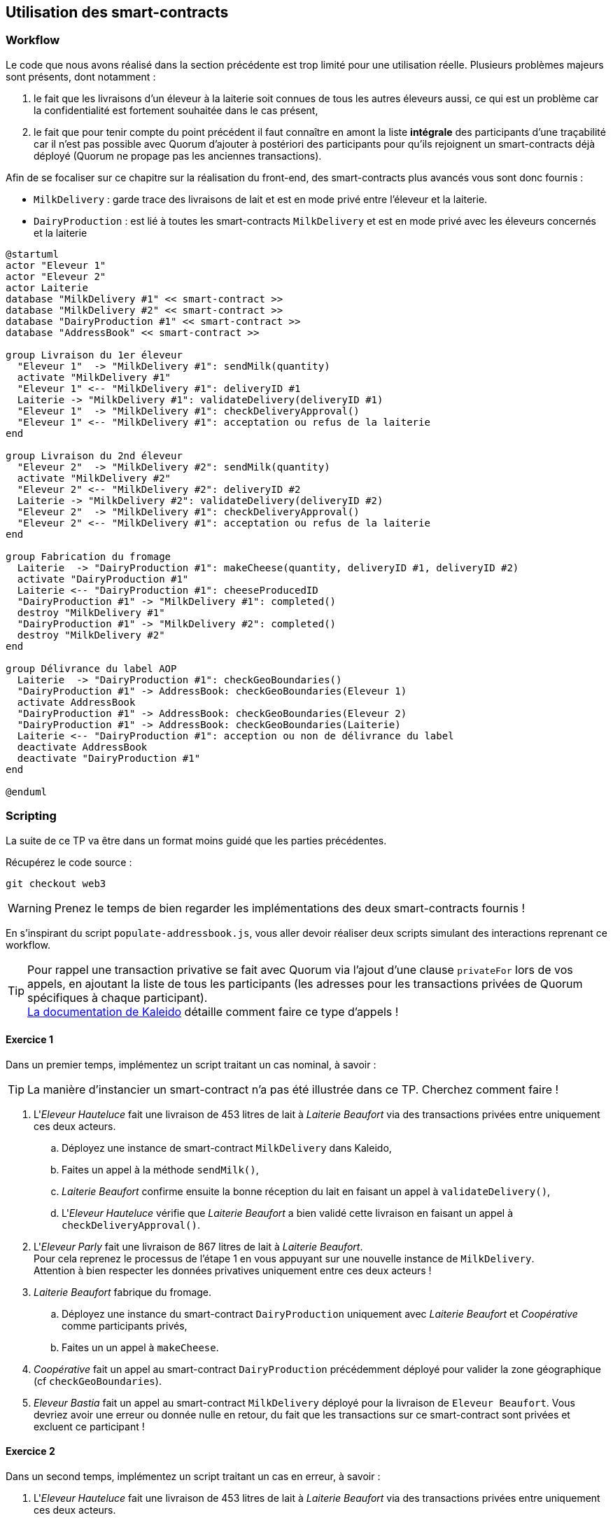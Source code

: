 == Utilisation des smart-contracts

=== Workflow

Le code que nous avons réalisé dans la section précédente est trop limité pour
une utilisation réelle. Plusieurs problèmes majeurs sont présents, dont
notamment :

1. le fait que les livraisons d'un éleveur à la laiterie soit connues de tous
  les autres éleveurs aussi, ce qui est un problème car la confidentialité est
  fortement souhaitée dans le cas présent,
2. le fait que pour tenir compte du point précédent il faut connaître en amont
  la liste *intégrale* des participants d'une traçabilité car il n'est pas
  possible avec Quorum d'ajouter à postériori des participants pour qu'ils
  rejoignent un smart-contracts déjà déployé (Quorum ne propage pas les
  anciennes transactions).

Afin de se focaliser sur ce chapitre sur la réalisation du front-end, des
smart-contracts plus avancés vous sont donc fournis :

* ```MilkDelivery``` : garde trace des livraisons de lait et est en mode privé
  entre l'éleveur et la laiterie.
* ```DairyProduction``` : est lié à toutes les smart-contracts ```MilkDelivery```
  et est en mode privé avec les éleveurs concernés et la laiterie

[plantuml,interfacage-workflow,svg,align=center]
----
@startuml
actor "Eleveur 1"
actor "Eleveur 2"
actor Laiterie
database "MilkDelivery #1" << smart-contract >>
database "MilkDelivery #2" << smart-contract >>
database "DairyProduction #1" << smart-contract >>
database "AddressBook" << smart-contract >>

group Livraison du 1er éleveur
  "Eleveur 1"  -> "MilkDelivery #1": sendMilk(quantity)
  activate "MilkDelivery #1"
  "Eleveur 1" <-- "MilkDelivery #1": deliveryID #1
  Laiterie -> "MilkDelivery #1": validateDelivery(deliveryID #1)
  "Eleveur 1"  -> "MilkDelivery #1": checkDeliveryApproval()
  "Eleveur 1" <-- "MilkDelivery #1": acceptation ou refus de la laiterie
end

group Livraison du 2nd éleveur
  "Eleveur 2"  -> "MilkDelivery #2": sendMilk(quantity)
  activate "MilkDelivery #2"
  "Eleveur 2" <-- "MilkDelivery #2": deliveryID #2
  Laiterie -> "MilkDelivery #2": validateDelivery(deliveryID #2)
  "Eleveur 2"  -> "MilkDelivery #1": checkDeliveryApproval()
  "Eleveur 2" <-- "MilkDelivery #1": acceptation ou refus de la laiterie
end

group Fabrication du fromage
  Laiterie  -> "DairyProduction #1": makeCheese(quantity, deliveryID #1, deliveryID #2)
  activate "DairyProduction #1"
  Laiterie <-- "DairyProduction #1": cheeseProducedID
  "DairyProduction #1" -> "MilkDelivery #1": completed()
  destroy "MilkDelivery #1"
  "DairyProduction #1" -> "MilkDelivery #2": completed()
  destroy "MilkDelivery #2"
end

group Délivrance du label AOP
  Laiterie  -> "DairyProduction #1": checkGeoBoundaries()
  "DairyProduction #1" -> AddressBook: checkGeoBoundaries(Eleveur 1)
  activate AddressBook
  "DairyProduction #1" -> AddressBook: checkGeoBoundaries(Eleveur 2)
  "DairyProduction #1" -> AddressBook: checkGeoBoundaries(Laiterie)
  Laiterie <-- "DairyProduction #1": acception ou non de délivrance du label
  deactivate AddressBook
  deactivate "DairyProduction #1"
end

@enduml
----

=== Scripting

La suite de ce TP va être dans un format moins guidé que les parties
précédentes.

Récupérez le code source :

[source]
----
git checkout web3
----

WARNING: Prenez le temps de bien regarder les implémentations des deux
         smart-contracts fournis !

En s'inspirant du script ```populate-addressbook.js```, vous aller devoir
réaliser deux scripts simulant des interactions reprenant ce workflow.

TIP: Pour rappel une transaction privative se fait avec Quorum via l'ajout
     d'une clause ```privateFor``` lors de vos appels, en ajoutant la liste de
     tous les participants (les adresses pour les transactions privées de
     Quorum spécifiques à chaque participant). +
     https://docs.kaleido.io/developer-materials/connecting-with-truffle/[La documentation de Kaleido]
     détaille comment faire ce type d'appels !

==== Exercice 1
Dans un premier temps, implémentez un script traitant un cas nominal, à savoir :

TIP: La manière d'instancier un smart-contract n'a pas été illustrée dans ce
     TP. Cherchez comment faire !

1. L'_Eleveur Hauteluce_ fait une livraison de 453 litres de lait à
   _Laiterie Beaufort_ via des transactions privées entre uniquement ces deux
   acteurs.
.. Déployez une instance de smart-contract ```MilkDelivery``` dans Kaleido,
.. Faites un appel à la méthode ```sendMilk()```,
.. _Laiterie Beaufort_ confirme ensuite la bonne réception du lait en faisant
   un appel à ```validateDelivery()```,
.. L'_Eleveur Hauteluce_ vérifie que _Laiterie Beaufort_ a bien validé cette
   livraison en faisant un appel à ```checkDeliveryApproval()```.
2. L'_Eleveur Parly_ fait une livraison de 867 litres de lait à
   _Laiterie Beaufort_. +
   Pour cela reprenez le processus de l'étape 1 en vous appuyant sur une
   nouvelle instance de ```MilkDelivery```. +
   Attention à bien respecter les données privatives uniquement entre ces deux
   acteurs !
3. _Laiterie Beaufort_ fabrique du fromage. +
.. Déployez une instance du smart-contract ```DairyProduction``` uniquement
   avec _Laiterie Beaufort_ et _Coopérative_ comme participants privés,
.. Faites un un appel à ```makeCheese```.
4. _Coopérative_ fait un appel au smart-contract ```DairyProduction```
   précédemment déployé pour valider la zone géographique
   (cf ```checkGeoBoundaries```).
5. _Eleveur Bastia_ fait un appel au smart-contract ```MilkDelivery``` déployé
   pour la livraison de ```Eleveur Beaufort```. Vous devriez avoir une erreur
   ou donnée nulle en retour, du fait que les transactions sur ce smart-contract
   sont privées et excluent ce participant !

==== Exercice 2
Dans un second temps, implémentez un script traitant un cas en erreur,
à savoir :

1. L'_Eleveur Hauteluce_ fait une livraison de 453 litres de lait à
   _Laiterie Beaufort_ via des transactions privées entre uniquement ces deux
   acteurs.
.. Déployez une instance de smart-contract ```MilkDelivery``` dans Kaleido,
.. Faites un appel à la méthode ```sendMilk()```,
.. _Laiterie Beaufort_ confirme ensuite la bonne réception du lait en faisant
   un appel à ```validateDelivery()```,
2. L'*Eleveur Bastia* fait une livraison de 867 litres de lait à
  _Laiterie Beaufort_. +
  Pour cela reprenez le processus de l'étape 1 en vous appuyant sur une
  nouvelle instance de ```MilkDelivery```. +
  Attention à bien respecter les données privatives uniquement entre ces deux
  acteurs !
3. _Laiterie Beaufort_ fabrique du fromage. +
.. Déployez une instance du smart-contract ```DairyProduction``` uniquement
   avec _Laiterie Beaufort_ et _Coopérative_ comme participants privés,
.. Faites un un appel à ```makeCheese```.
4. _Coopérative_ fait un appel au smart-contract ```DairyProduction```
   précédemment déployé et détecte une zone géographique *invalide*
   (cf ```checkGeoBoundaries```).

==== Exercices bonus

Les deux smart-contrats fournis (```MilkDelivery``` et ```DairyProduction```)
sont livrés sans tests unitaires. Réalisez en !

Ces deux smart-contracts ne sont pas très sécurisés : une laiterie peut par
exemple appeler la méthode ```sendMilk()``` alors que ça n'a pas de sens.
En vous appuyant sur OpenZeppelin et notamment le smart-contract
https://openzeppelin.org/api/docs/learn-about-access-control.html[Roles] qu'il
fournit, implémenter des rôles _Eleveur_, _Laiterie_ et _Coopérative_ et
sécurisez correctement les différentes méthodes de ```MilkDelivery```
et ```DairyProduction```.

=== Synthèse

Au travers ces exercices, vous avez eu l'occasion :

* d'instancier des smart-contracts Quorum en mode privatif,
* de faire des transactions privatives garantissant la confidentialité des
  données de ces transactions,
* de constater comment Kaleido différencie des transactions publiques de
  transactions privées,
* d'implémenter un workflow plus représentatif d'un cas réel.

Félicitations !
